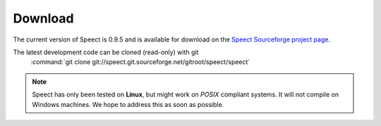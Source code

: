 .. _download:

========
Download
========

The current version of Speect is 0.9.5 and is available for download 
on the `Speect Sourceforge project page <http://sourceforge.net/projects/speect>`_.

The latest development code can be cloned (read-only) with git
    :command:`git clone git://speect.git.sourceforge.net/gitroot/speect/speect`


.. note::
   Speect has only been tested on **Linux**, but might work on *POSIX* compliant systems. 
   It will not compile on Windows machines. We hope to address this as soon as possible.
